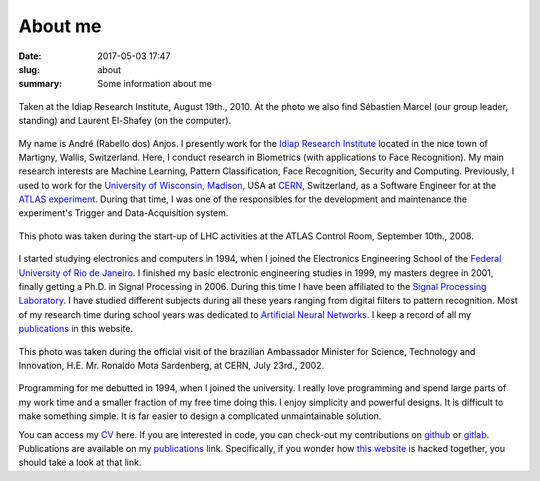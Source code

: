 About me
--------

:date: 2017-05-03 17:47
:slug: about
:summary: Some information about me


.. figure:: {filename}/images/about/andreanjos-at-idiap.jpg
   :width: 40 %
   :align: center
   :alt: André at Idiap

   Taken at the Idiap Research Institute, August 19th., 2010. At the photo we
   also find Sébastien Marcel (our group leader, standing) and Laurent
   El-Shafey (on the computer).


My name is André (Rabello dos) Anjos. I presently work for the `Idiap Research
Institute`_ located in the nice town of Martigny, Wallis, Switzerland. Here, I
conduct research in Biometrics (with applications to Face Recognition). My main
research interests are Machine Learning, Pattern Classification, Face
Recognition, Security and Computing. Previously, I used to work for the
`University of Wisconsin, Madison`_, USA at `CERN`_, Switzerland, as a Software
Engineer for at the `ATLAS experiment`_. During that time, I was one of the
responsibles for the development and maintenance the experiment's Trigger and
Data-Acquisition system.


.. figure:: {filename}/images/about/andreanjos-at-atlas.jpg
   :width: 40 %
   :align: center
   :alt: André at ATLAS inauguration

   This photo was taken during the start-up of LHC activities at the ATLAS
   Control Room, September 10th., 2008.


I started studying electronics and computers in 1994, when I joined the
Electronics Engineering School of the `Federal University of Rio de
Janeiro`_. I finished my basic electronic engineering studies in 1999, my
masters degree in 2001, finally getting a Ph.D. in Signal Processing in 2006.
During this time I have been affiliated to the `Signal Processing Laboratory`_.
I have studied different subjects during all these years ranging from digital
filters to pattern recognition. Most of my research time during school years
was dedicated to `Artificial Neural Networks`_. I keep a record of all my
`publications`_ in this website.

.. figure:: {filename}/images/about/andreanjos-minister.jpg
   :width: 40 %
   :align: center
   :alt: André with the Brazilian Science Minister

   This photo was taken during the official visit of the brazilian Ambassador
   Minister for Science, Technology and Innovation, H.E. Mr. Ronaldo Mota
   Sardenberg, at CERN, July 23rd., 2002.


Programming for me debutted in 1994, when I joined the university. I really
love programming and spend large parts of my work time and a smaller fraction
of my free time doing this. I enjoy simplicity and powerful designs. It is
difficult to make something simple. It is far easier to design a complicated
unmaintainable solution.

You can access my `CV`_ here. If you are interested in code, you can check-out
my contributions on `github`_ or `gitlab`_. Publications are available on my
`publications`_ link. Specifically, if you wonder how `this website`_ is
hacked together, you should take a look at that link.


.. Place your references here
.. _idiap research institute: http://www.idiap.ch
.. _university of wisconsin, madison: http://www.wisc.edu
.. _cern: http://www.cern.ch
.. _atlas experiment: http://atlas.ch
.. _federal university of rio de janeiro: http://www.ufrj.br
.. _signal processing laboratory: http://www.lps.ufrj.br
.. _artificial neural networks: http://en.wikipedia.org/wiki/Artificial_neural_network
.. _publications:
.. _cv: {filename}/pdfs/cv.pdf
.. _github: https://github.com/anjos
.. _gitlab: https://gitlab.idiap.ch/bob
.. _this website: http://github.com/anjos/prosite
